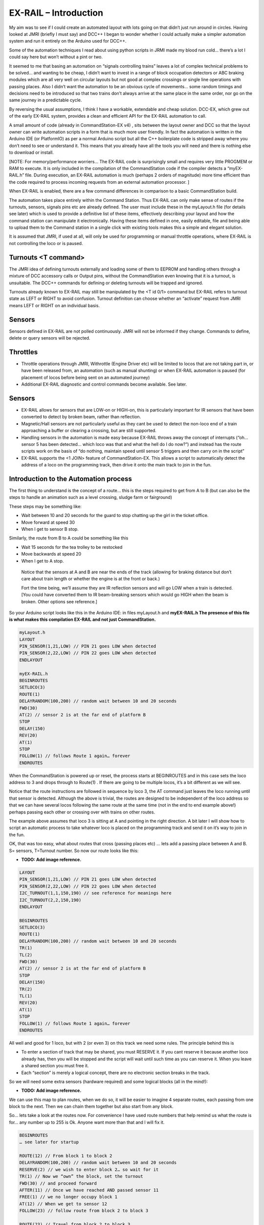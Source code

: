 ***********************
EX-RAIL – Introduction
***********************

My aim was to see if I could create an automated layout with lots going
on that didn’t just run around in circles. Having looked at JMRI
(briefly I must say) and DCC++ I began to wonder whether I could
actually make a simpler automation system and run it entirely on the
Arduino used for DCC++.

Some of the automation techniques I read about using python scripts in
JRMI made my blood run cold… there’s a lot I could say here but won’t
without a pint or two.

It seemed to me that basing an automation on “signals controlling trains” leaves a lot of complex technical problems to be solved… and wanting to be cheap, I didn’t want to invest in a range of block occupation detectors or ABC braking modules which are all very well on
circular layouts but not good at complex crossings or single line operations with passing places. Also I didn’t want the automation to be an obvious cycle of movements… some random timings and decisions need to be introduced so that two trains don’t always arrive at the same place in the same order, nor go on the same journey in a predictable cycle.

By reversing the usual assumptions, I think I have a workable, extendable and cheap solution. DCC-EX, which
grew out of the early EX-RAIL system, provides a clean and efficient API for
the EX-RAIL automation to call.

A small amount of code (already in CommandStation-EX v4) , sits between
the layout owner and DCC so that the layout owner can write automation
scripts in a form that is much more user friendly. In fact the
automation is written in the Arduino IDE (or PlatformIO) as per a normal
Arduino script but all the C++ boilerplate code is stripped away where
you don’t need to see or understand it. This means that you already have
all the tools you will need and there is nothing else to download or
install.

[NOTE: For memory/performance worriers… The EX-RAIL code is surprisingly
small and requires very little PROGMEM or RAM to execute. It is only
included in the compilation of the CommandStation code if the compiler
detects a “myEX-RAIL.h” file. During execution, an EX-RAIL automation is much
(perhaps 2 orders of magnitude) more time efficient than the code
required to process incoming requests from an external automation
processor. ]

When EX-RAIL is enabled, there are a few command differences in comparison
to a basic CommandStation build.

The automation takes place entirely within the Command Station. Thus
EX-RAIL can only make sense of routes if the turnouts, sensors, signals
pins etc are already defined. The user must include these in the
myLayout.h file (for details see later) which is used to provide a
definitive list of these items, effectively describing your layout and
how the command station can manipulate it electronically.
Having these items defined in one, easily editable, file and being
able to upload them to the Command station in a single click with
existing tools makes this a simple and elegant solution.

It is assumed that JMRI, if used at all, will only be used for
programming or manual throttle operations, where EX-RAIL is not
controlling the loco or is paused.

Turnouts <T command>
=====================
The JMRI idea of defining turnouts externally and loading some of them
to EEPROM and handling others through a mixture of DCC accessory calls
or Output pins, without the CommandStation even knowing that it is a
turnout, is unsuitable.
The DCC++ commands for defining or deleting turnouts will be trapped
and ignored.

Turnouts already known to EX-RAIL may still be manipulated by the <T id
0/1> command but
EX-RAIL refers to turnout state as LEFT or RIGHT to avoid confusion.
Turnout definition can choose whether an “activate” request from JMRI
means LEFT or RIGHT on an individual basis.

Sensors
========
Sensors defined in EX-RAIL are not polled continuously. JMRI will not be
informed if they change.
Commands to define, delete or query sensors will be rejected.

Throttles
==========

-  Throttle operations through JMRI, Withrottle (Engine Driver etc) will
   be limited to locos that are not taking part in, or have been
   released from, an automation (such as manual shunting) or when EX-RAIL
   automation is paused (for placement of locos before being sent on an
   automated journey)

-  Additional EX-RAIL diagnostic and control commands become available. See
   later.

Sensors
========

-  EX-RAIL allows for sensors that are LOW-on or HIGH-on, this is
   particularly important for IR sensors that have been converted to
   detect by broken beam, rather than reflection.

-  Magnetic/Hall sensors are not particularly useful as they cant be
   used to detect the non-loco end of a train approaching a buffer or
   clearing a crossing, but are still supported.

-  Handling sensors in the automation is made easy because EX-RAIL throws
   away the concept of interrupts (“oh… sensor 5 has been detected…
   which loco was that and what the hell do I do now?”) and instead has
   the route scripts work on the basis of “do nothing, maintain speed
   until sensor 5 triggers and then carry on in the script”

-  EX-RAIL supports the <1 JOIN> feature of CommandStation-EX. This allows a
   script to automatically detect the address of a loco on the programming
   track, then drive it onto the main track to join in the fun.

Introduction to the Automation process
======================================

The first thing to understand is the concept of a route… this is the
steps required to get from A to B (but can also be the steps to handle
an animation such as a level crossing, sludge farm or fairground)

These steps may be something like:

-  Wait between 10 and 20 seconds for the guard to stop chatting up the
   girl in the ticket office.

-  Move forward at speed 30

-  When I get to sensor B stop.

Similarly, the route from B to A could be something like this

-  Wait 15 seconds for the tea trolley to be restocked

-  Move backwards at speed 20

-  When I get to A stop.

..

   Notice that the sensors at A and B are near the ends of the track
   (allowing for braking distance but don’t care about train length or
   whether the engine is at the front or back.)

   | Fort the time being, we’ll assume they are IR reflection sensors
     and will go LOW when a train is detected.
   | [You could have converted them to IR beam-breaking sensors which
     would go HIGH when the beam is broken. Other options see
     reference.]

So your Arduino script looks like this in the Arduino IDE: in files
myLayout.h and **myEX-RAIL.h
The presence of this file is what makes this compilation EX-RAIL and not
just CommandStation.**

.. code-block::

 myLayout.h
 LAYOUT
 PIN_SENSOR(1,21,LOW) // PIN 21 goes LOW when detected
 PIN_SENSOR(2,22,LOW) // PIN 22 goes LOW when detected
 ENDLAYOUT

 myEX-RAIL.h
 BEGINROUTES
 SETLOCO(3)
 ROUTE(1)
 DELAYRANDOM(100,200) // random wait between 10 and 20 seconds
 FWD(30)
 AT(2) // sensor 2 is at the far end of platform B
 STOP
 DELAY(150)
 REV(20)
 AT(1)
 STOP
 FOLLOW(1) // follows Route 1 again… forever
 ENDROUTES


When the CommandStation is powered up or reset, the process starts at
BEGINROUTES and in this case sets the loco address to 3 and drops
through to Route(1) . If there are going to be multiple locos, it’s a
bit different as we will see.

Notice that the route instructions are followed in sequence by loco 3,
the AT command just leaves the loco running until that sensor is
detected. Although the above is trivial, the routes are designed to be
independent of the loco address so that we can have several locos
following the same route at the same time (not in the end to end example
above!) perhaps passing each other or crossing over with trains on other
routes.

The example above assumes that loco 3 is sitting at A and pointing in
the right direction. A bit later I will show how to script an automatic
process to take whatever loco is placed on the programming track and
send it on it’s way to join in the fun.

OK, that was too easy, what about routes that cross (passing places etc)
… lets add a passing place between A and B. S= sensors, T=Turnout
number. So now our route looks like this:

- **TODO: Add image reference.**

.. code-block::

 LAYOUT
 PIN_SENSOR(1,21,LOW) // PIN 21 goes LOW when detected
 PIN_SENSOR(2,22,LOW) // PIN 22 goes LOW when detected
 I2C_TURNOUT(1,1,150,190) // see reference for meanings here
 I2C_TURNOUT(2,2,150,190)
 ENDLAYOUT

 BEGINROUTES
 SETLOCO(3)
 ROUTE(1)
 DELAYRANDOM(100,200) // random wait between 10 and 20 seconds
 TR(1)
 TL(2)
 FWD(30)
 AT(2) // sensor 2 is at the far end of platform B
 STOP
 DELAY(150)
 TR(2)
 TL(1)
 REV(20)
 AT(1)
 STOP
 FOLLOW(1) // follows Route 1 again… forever
 ENDROUTES

All well and good for 1 loco, but with 2 (or even 3) on this track we
need some rules. The principle behind this is

-  To enter a section of track that may be shared, you must RESERVE it.
   If you cant reserve it because another loco already has, then you
   will be stopped and the script will wait until such time as you can
   reserve it. When you leave a shared section you must free it.

-  Each “section” is merely a logical concept, there are no electronic
   section breaks in the track.

So we will need some extra sensors (hardware required) and some logical
blocks (all in the mind!):

- **TODO: Add image reference.**

We can use this map to plan routes, when we do so, it will be easier to
imagine 4 separate routes, each passing from one block to the next. Then
we can chain them together but also start from any block.

So… lets take a look at the routes now. For convenience I have used
route numbers that help remind us what the route is for… any number up
to 255 is Ok. Anyone want more than that and I will fix it.

.. code-block::

 BEGINROUTES
 … see later for startup

 ROUTE(12) // From block 1 to block 2
 DELAYRANDOM(100,200) // random wait between 10 and 20 seconds
 RESERVE(2) // we wish to enter block 2… so wait for it
 TR(1) // Now we “own” the block, set the turnout
 FWD(30) // and proceed forward
 AFTER(11) // Once we have reached AND passed sensor 11
 FREE(1) // we no longer occupy block 1
 AT(12) // When we get to sensor 12
 FOLLOW(23) // follow route from block 2 to block 3

 ROUTE(23) // Travel from block 2 to block 3
 RESERVE(3) // will STOP if block 3 occupied
 TL(2) // Now we have the block, we can set turnouts
 FWD(20) // we may or may not have stopped at the RESERVE
 AT(2) // sensor 2 is at the far end of platform B
 STOP
 FREE(2)
 DELAY(150)
 FOLLOW(34)

 ROUTE(34) // you get the idea
 RESERVE(4)
 TR(2)
 REV(20)
 AFTER(13)
 FREE(3)
 AT(14)
 FOLLOW(41)

 ROUTE(41)
 RESERVE(1)
 TL(1)
 REV(20)
 AT(1)
 STOP
 FREE(4)
 FOLLOW(12) // follows Route 1 again… forever
 ENDROUTES

Does that look long? Worried about memory on your Arduino…. Well the
script above takes just 70 BYTES of program memory and no dynamic.

If you follow this carefully, it allows for up to 3 trains at a time
because one of them will always have somewhere to go. Notice that there
is common theme to this…

-  RESERVE where you want to go, if you are moving and the reserve
   fails, your loco will STOP and the reserve waits for the block to
   become available. (these waits and the manual WAITS do not block the
   Arduino process… DCC and the other locos continue to follow their
   routes)

-  Set the points to enter the reserved area.. do this ASAP as you may
   be still moving towards them. (EX-RAIL knows if this is a panic and
   switches the points at full speed, if you are not moving then the
   switch is a more realistic sweep motion(feature not yet))

-  Set any signals (see later)

-  Move into the reserved area

-  Reset your signal (see later)

-  Free off your previous reserve as soon as you have fully left the
   block

Starting the system
===================

Starting the system is tricky because we need to place the trains in a
suitable position and set them off. We need to have a starting position
for each loco and reserve the block(s) it needs to keep other trains
from crashing into it.

For a known set of locos, the easy way is to define the startup process
at the beginning of ROUTES , e.g. for two engines, one at each station

.. code-block::

 // ensure all blocks are reserved as if the locos had arrived there
 RESERVE(1) // start with a loco in block 1
 RESERVE(3) // and another in block 3
 SENDLOCO(3,12) // send Loco DCC addr 3 on to route 12
 SENDLOCO(17,34) // send loco DCC addr 17 to route 34
 ENDPROG // don’t drop through to the first route

CAUTION: this isn’t ready to handle locos randomly placed on the layout after a power down.

Some interesting points about the startup… You don’t need to set
turnouts because each route is setting them as required. Signals default
to RED on powerup and get turned green when a route decides.

Startup can also SCHEDULE a “route” that is merely a decorative
automation such as flashing lights or moving doors but has no loco
attached to it. For example, using a signal connection to flash a red
light on the pin for signal 7, green will turn it off!

.. code-block::

 ROUTE(66)
 RED(7)
 DELAY(15)
 GREEN(7)
 DELAY(15)
 FOLLOW(66)
 ENDROUTES

Fancy Startup
==============

EX-RAIL can switch a track section between programming and mainline
automatically.

Here for example is a startup route that has no predefined locos but
allows locos to be added at station 1 while the system is in motion.
Let’s assume that the track section at Station1 is isolated and
connected to the programming track power supply. Also that we have a
“launch” button connected where sensor 17 would be and an optional
signal (ie 2 leds) on the control panel connected where signal 17 would
be (see Signals below).

.. code-block::

 BEGINROUTES
 PROG_TRACK(0) // start as program track connected to mainline

 ROUTE(99)
 AFTER(17) // user presses and releases launch button
 RESERVE(1) // Wait until block free and keep others out
 PROG_TRACK(1) // power on the programming track
 GREEN(17) // Show a green light to user
 // user places loco on track and presses “launch” again
 AFTER(17)
 READ_LOCO // identify the loco
 RED(17) // show red light to user
 PROG_TRACK(0) // connect prog track to main
 SCHEDULE(12) // send loco off along route 12
 FOLLOW(99) // keep doing this for another launch

The READ_LOCO reads the loco address and the current route takes on that
loco. By altering the script slightly and adding another sensor, it’s
possible to detect which way the loco sets off and switch the code logic
to send it in the correct direction. (easily done with diesels!)

Signals
========

Signals are now simply a decoration to be switched by the route process…
they don’t control anything.

``GREEN(5)`` would turn signal 5 green and ``RED(5)`` would turn it red.

Sounds

You can use ``FON(n)`` and ``FOFF(n``) to switch loco functions… eg sound horn

Numbers
========

All route, sensor, output, turnout or signal ids are limited to 0- 255 (
A UNO does not have enough RAM so the compiler limits this to 0-63 on a
UNO device)

The same id may be used for a route, turnout, sensor, output or signal
without confusing the software (the same may not be true of the user!).

Its OK to use sensor ids that have no physical item in the layout. These
can only be set, tested or reset in the scripts. If a sensor is set on
by the script, it can only be set off by the script… so AT(5) SET(5) for
example effectively latches the sensor 5 on when detected once.

You can give names to routes turnouts signals and sensors etc using
``#define`` or ``const byte`` statements.

Future plans
=============

-  Some of the constructs above are not yet in the code, or need
   cleaning up a bit. Its early days but world situation suggests I will
   have plenty of time on my hands.

-  I want to add some more commands for controlling animations, such as
   SERVO, STEPPER and LED

COMMAND REFERENCE
==================

There are some diagnostic and control commands added to the <tag>
language normally used to control the command station over USB, WiFi or
Ethernet:

+-----------------------------------+-----------------------------------+
| <D EX-RAIL ON|OFF>                | Turns on/off diagnostic traces    |
|                                   | for EX-RAIL events                |
+===================================+===================================+
| <S …>                             | These JMRI related commands are   |
|                                   | rejected as they are incompatible |
| <Q …>                             | with EX-RAIL                      |
|                                   |                                   |
| <Z …>                             |                                   |
|                                   |                                   |
| <E>                               |                                   |
|                                   |                                   |
| <e>                               |                                   |
+-----------------------------------+-----------------------------------+
| <t …>                             | Throttle commands are only        |
|                                   | accepted for locos that are not   |
|                                   | currently controlled by EX-RAIL   |
|                                   | (This not yet implemented)        |
+-----------------------------------+-----------------------------------+
| <T id address subaddress>         | Incompatible with predefined      |
| <T id>                            | layout and so rejected.           |
|                                   | <T> and <T id 0|1> are accepted.  |
+-----------------------------------+-----------------------------------+
| </ PAUSE>                         | Pauses automation, all locos      |
|                                   | ESTOP.                            |
+-----------------------------------+-----------------------------------+
| </ RESUME>                        | Resumes automation, Locos are     |
|                                   | restarted at speed when paused.   |
+-----------------------------------+-----------------------------------+
| </ STATUS>                        | Displays EX-RAIL running thread   |
|                                   | information                       |
+-----------------------------------+-----------------------------------+
| </ SCHEDULE [loco] route>         | Starts a new thread to send loco  |
|                                   | onto route.                       |
|                                   | or Start a non-loco animation     |
|                                   | route)                            |
+-----------------------------------+-----------------------------------+
| </ RESERVE id>                    | Manually reserves a virtual track |
|                                   | block.                            |
+-----------------------------------+-----------------------------------+
| </ FREE id>                       | Manually frees a virtual track    |
|                                   | block                             |
+-----------------------------------+-----------------------------------+
| </ TL Id>                         | Set turnout LEFT                  |
+-----------------------------------+-----------------------------------+
| </ TR id >                        | Set turnout RIGHT                 |
+-----------------------------------+-----------------------------------+
| </ SET id>                        | Lock sensor                       |
+-----------------------------------+-----------------------------------+
| </ RESET id>                      | Unlock sensor                     |
+-----------------------------------+-----------------------------------+


LAYOUT REFERENCE
=================

+-------------------------------+--------------------------------------+
| LAYOUT                        | Identifies start of LAYOUT section.  |
|                               | Only one layout section is           |
|                               | permitted.                           |
+===============================+======================================+
| --- Turnouts ---              | Each turnout must have a unique id   |
|                               | (0-255) which is used in TL and TR   |
|                               | commands.                            |
+-------------------------------+--------------------------------------+
| SER                           | Pin= pin number on I2C xxxx board.   |
| VO_TURNOUT(id,pin,left,right) | (0-64, over 4 chained boards)        |
|                               |                                      |
|                               | Left=servo PWM value for turnout     |
|                               | LEFT                                 |
|                               |                                      |
|                               | Right=servo PWM value for turnout    |
|                               | RIGHT                                |
+-------------------------------+--------------------------------------+
| DCC_TURNOU                    | Addr=DCC accessory address           |
| T(id,addr,subaddr,leftActive) |                                      |
|                               | Subaddr= DCC accessory subaddress    |
|                               |                                      |
|                               | leftIsActive (true/false) set true   |
|                               | if TL command should “activate”      |
|                               | turnout.                             |
+-------------------------------+--------------------------------------+
| PIN_TURNOUT(id,pin,leftValue) | Pin= Arduino CPU pin to drive        |
|                               | turnout                              |
|                               | leftvalue= (HIGH/LOW) TL sets pin to |
|                               | this.                                |
+-------------------------------+--------------------------------------+
| I2C                           | Pin= pin n umber on I2C xxx board    |
| PIN_TURNOUT(id,pin,leftValue) | (0-64, over 4 chained boards)        |
|                               | leftvalue= (HIGH/LOW) TL sets pin to |
|                               | this.                                |
+-------------------------------+--------------------------------------+
| --- Sensors ---               | Each sensor must have a unique id    |
|                               | (0-255) which is used in AT or AFTER |
|                               | commands.                            |
+-------------------------------+--------------------------------------+
| I2C_SENSOR(id,pin,activeWhen) | Pin= pin n umber on I2C xxx board    |
|                               | (0-64, over 4 chained boards)        |
|                               |                                      |
|                               | activeWhen= (HIGH/LOW) value         |
|                               | indicating sensor triggered.         |
+-------------------------------+--------------------------------------+
| PIN_SENSOR(id,pin,activeWhen) | Pin= Arduino CPU pin number          |
|                               |                                      |
|                               | activeWhen= (HIGH/LOW) value         |
|                               | indicating sensor triggered.         |
+-------------------------------+--------------------------------------+
| --- Outputs ---               | Each output must have a unique id    |
|                               | (0-255) which is used in AT or AFTER |
|                               | commands.                            |
+-------------------------------+--------------------------------------+
| I2                            | Pin= pin n umber on I2C xxx board    |
| CO_OUTPUT(id,pin,activeValue) | (0-64, over 4 chained boards)        |
|                               |                                      |
|                               | activeValue = (HIGH.LOW) value used  |
|                               | for SET command                      |
+-------------------------------+--------------------------------------+
| PINOUTPUT(id,pin,activeWhen)  | Pin=Arduino CPU pin n umber          |
|                               |                                      |
|                               | activeValue = (HIGH.LOW) value used  |
|                               | for SET command                      |
+-------------------------------+--------------------------------------+
|    --- Signals ---            | TO BE DEFINED                        |
+-------------------------------+--------------------------------------+
| ENDLAYOUT                     |                                      |
+-------------------------------+--------------------------------------+

Routes and animations
======================

The EX-RAIL system operates on a number of concurrent “threads”. Each thread
is following a route through the system and usually has an associated
loco that it is driving. Some threads may be driving animations and have
no loco attached. The thread keeps track of the position withing the
route and the loco speed. A thread may be delayed deliberately or when
waiting for a sensor or block section, this does not affect other
threads.

At system startup, a single thread is created to follow the first entry
in the routes table, with no loco. .

+-----------------------------------+-----------------------------------+
| ROUTES                            | Start of routes table.            |
+===================================+===================================+
| ROUTE(routeid)                    | Start if a route                  |
|                                   | routeid=0-255                     |
+-----------------------------------+-----------------------------------+
| AFTER(sensorid)                   | Waits until sensor reached, then  |
|                                   | waits until sensor no longer      |
|                                   | active for 0.5 seconds            |
+-----------------------------------+-----------------------------------+
| AT(sensorid)                      | Waits until sensor reached        |
+-----------------------------------+-----------------------------------+
| DELAY(duration)                   | Waits for duration/10 seconds     |
+-----------------------------------+-----------------------------------+
| DELAYMINS(duration)               | Waits for a number of minutes     |
+-----------------------------------+-----------------------------------+
| DEL                               | Waits a random time between       |
| AYRANDOM(minduration.maxduration) | minDuration/10 and maxDuration/10 |
|                                   | seconds.                          |
+-----------------------------------+-----------------------------------+
| ENDIF                             | Marks end of IF block (see IF     |
|                                   | command)                          |
+-----------------------------------+-----------------------------------+
| FOFF(func)                        | Switches loco function off        |
+-----------------------------------+-----------------------------------+
| FON(func)                         | Switches loco function on         |
+-----------------------------------+-----------------------------------+
| FOLLOW(routeid)                   | Continue at ROUTE(routeid)        |
|                                   | command                           |
+-----------------------------------+-----------------------------------+
| FREE(blockid)                     | Frees a previously reserved       |
|                                   | block. See RESERVE(blockid)       |
+-----------------------------------+-----------------------------------+
| FWD(speed)                        | Drive loco at given speed (0-127) |
|                                   | forwards (0=stop, 1=ESTOP)        |
+-----------------------------------+-----------------------------------+
| GREEN(signalId)                   | Sets signal to green              |
+-----------------------------------+-----------------------------------+
| IF(sensorId)                      | Checks if sensor is activated, if |
|                                   | NOT then processing skips to the  |
|                                   | matching ENDIF command (allowing  |
|                                   | for nested IF/IFNOTs )            |
+-----------------------------------+-----------------------------------+
| IFNOT(sensorId)                   | Checks if sensor is activated, if |
|                                   | it is active then processing      |
|                                   | skips to the matching ENDIF       |
|                                   | command (allowing for nested      |
|                                   | IF/IFNOT/IFRANDOMs )              |
+-----------------------------------+-----------------------------------+
| IFRANDOM(percent)                 | Randomly decides whether to       |
|                                   | continue or skip to the matching  |
|                                   | ENDIF                             |
+-----------------------------------+-----------------------------------+
| INVERT_DIRECTION                  | Causes current loco FWD and REV   |
|                                   | commands to be reversed (e.g.     |
|                                   | used if loco is pointing in wrong |
|                                   | direction)                        |
+-----------------------------------+-----------------------------------+
| PAUSE                             | Sets EX-RAIL into paused mode, all|
|                                   | animations and locos are stopped  |
|                                   | and manual control is possible    |
+-----------------------------------+-----------------------------------+
| PROGTRACK_JOIN                    | See DCCEX cmd <1 JOIN>            |
+-----------------------------------+-----------------------------------+
| PROGTRACK_OFF                     | See DCC cmd <0 PROG> (Disconnects |
|                                   | a JOIN)                           |
+-----------------------------------+-----------------------------------+
| READ_LOCO                         | Reads loco id from prog track and |
|                                   | assigns it to current route       |
+-----------------------------------+-----------------------------------+
| RED(signalId)                     | Sets Signal to RED                |
+-----------------------------------+-----------------------------------+
| RESERVE(blockId)                  | Blockid=(0-255)                   |
|                                   | If block is already reserved by   |
|                                   | another train, this loco will     |
|                                   | STOP and wait for the block to    |
|                                   | become free.                      |
|                                   | block is marked as reserved and   |
|                                   | this train continues..            |
|                                   | When you leave a block that you   |
|                                   | have reserved, you must FREE it.  |
+-----------------------------------+-----------------------------------+
| RESET(sensorId)                   | Clears a sensor flag (see SET)    |
+-----------------------------------+-----------------------------------+
| RESUME                            | Resumes EX-RAIL from PAUSE mode.  |
|                                   | Locos stopped by PAUSE are        |
|                                   | restarted.                        |
+-----------------------------------+-----------------------------------+
| REV(speed)                        | Move loco in reverse (see FWD)    |
+-----------------------------------+-----------------------------------+
| SCHEDULE(routeid)                 | Starts a new thread at            |
|                                   | ROUTE(routeid) and transfers      |
|                                   | current loco to it.               |
+-----------------------------------+-----------------------------------+
| SETLOCO(locoid)                   | Sets the loco id of the current   |
|                                   | thread.                           |
+-----------------------------------+-----------------------------------+
| SET(sensorId)                     | Locks on the software part of a   |
|                                   | sensor.                           |
|                                   | If a sensor is tested by          |
|                                   | AT/AFTER/IF etc and the software  |
|                                   | part is locked on, then the       |
|                                   | sensor is seen as active without  |
|                                   | a hardware check.                 |
|                                   | NOTE: This can be used for        |
|                                   | debounce. It can also be used for |
|                                   | virtual sensors that ONLY exist   |
|                                   | in software and have no hardware  |
|                                   | equivalent. Can be used for       |
|                                   | example to pass information from  |
|                                   | a travelling train thread to a    |
|                                   | lineside animation thread.        |
+-----------------------------------+-----------------------------------+
| SPEED(speed)                      | Changes loco speed in current     |
|                                   | direction.                        |
+-----------------------------------+-----------------------------------+
| STOP                              | =SPEED(0)                         |
+-----------------------------------+-----------------------------------+
| ESTOP                             | =SPEED(1) DCC emergency stop      |
+-----------------------------------+-----------------------------------+
| TL(turnoutId)                     | Sets turnout LEFT                 |
+-----------------------------------+-----------------------------------+
| TR(turnoutId)                     | Sets turnout RIGHT                |
+-----------------------------------+-----------------------------------+
|                                   |                                   |
+-----------------------------------+-----------------------------------+
| ENDROUTE                          | Terminates a route thread         |
+-----------------------------------+-----------------------------------+
| ENDROUTES                         | End of ROUTES table, must be last |
|                                   | entry.                            |
+-----------------------------------+-----------------------------------+
